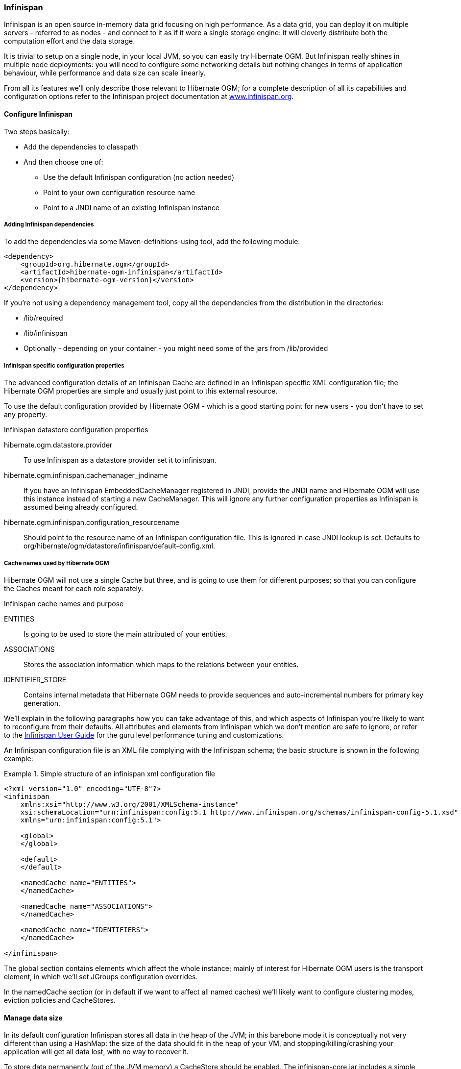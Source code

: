 [[ogm-infinispan]]

=== Infinispan

Infinispan is an open source in-memory data grid focusing on high performance. As a data grid, you can deploy it on multiple servers - referred to as nodes - and connect to it as if it were a single storage engine: it will cleverly distribute both the computation effort and the data storage.

It is trivial to setup on a single node, in your local JVM, so you can easily try Hibernate OGM. But Infinispan really shines in multiple node deployments: you will need to configure some networking details but nothing changes in terms of application behaviour, while performance and data size can scale linearly.

From all its features we'll only describe those relevant to Hibernate OGM; for a complete description of all its capabilities and configuration options refer to the Infinispan project documentation at link:http://infinispan.org[www.infinispan.org].

[[ogm-infinispan-configuration]]

==== Configure Infinispan

Two steps basically:

* Add the dependencies to classpath
* And then choose one of:

** Use the default Infinispan configuration (no action needed)
** Point to your own configuration resource name
** Point to a [acronym]+JNDI+ name of an existing Infinispan instance


[[ogm-infinispan-adddepencies]]

===== Adding Infinispan dependencies

To add the dependencies via some Maven-definitions-using tool, add the following module:


[source, XML]
[subs="verbatim,attributes"]
----
<dependency>
    <groupId>org.hibernate.ogm</groupId>
    <artifactId>hibernate-ogm-infinispan</artifactId>
    <version>{hibernate-ogm-version}</version>
</dependency>
----

If you're not using a dependency management tool, copy all the dependencies from the distribution in the directories:

* +/lib/required+
* +/lib/infinispan+
* Optionally - depending on your container - you might need some of the jars from +/lib/provided+




[[ogm-infinispan-configuration-properties]]

===== Infinispan specific configuration properties

The advanced configuration details of an Infinispan Cache are defined in an Infinispan specific XML configuration file; the Hibernate OGM properties are simple and usually just point to this external resource.

To use the default configuration provided by Hibernate OGM - which is a good starting point for new users - you don't have to set any property.

.Infinispan datastore configuration properties
+hibernate.ogm.datastore.provider+::
To use Infinispan as a datastore provider set it to +infinispan+.
+hibernate.ogm.infinispan.cachemanager_jndiname+::
If you have an Infinispan [classname]+EmbeddedCacheManager+  registered in JNDI, provide the JNDI name and Hibernate OGM will use this instance instead of starting a new +CacheManager+.
This will ignore any further configuration properties as Infinispan is assumed being already configured.
+hibernate.ogm.infinispan.configuration_resourcename+::
Should point to the resource name of an Infinispan configuration file. This is ignored in case [acronym]+JNDI+  lookup is set. Defaults to +org/hibernate/ogm/datastore/infinispan/default-config.xml+.

===== Cache names used by Hibernate OGM

Hibernate OGM will not use a single Cache but three, and is going to use them for different purposes; so that you can configure the Caches meant for each role separately.

.Infinispan cache names and purpose
+ENTITIES+::
Is going to be used to store the main attributed of your entities.
+ASSOCIATIONS+::
Stores the association information which maps to the relations between your entities.
+IDENTIFIER_STORE+::
Contains internal metadata that Hibernate OGM needs to provide sequences and auto-incremental numbers for primary key generation.

We'll explain in the following paragraphs how you can take advantage of this, and which aspects of Infinispan you're likely to want to reconfigure from their defaults. All attributes and elements from Infinispan which we don't mention are safe to ignore, or refer to the link:https://docs.jboss.org/author/display/ISPN/User+Guide[Infinispan User Guide] for the guru level performance tuning and customizations.

An Infinispan configuration file is an XML file complying with the Infinispan schema; the basic structure is shown in the following example:

.Simple structure of an infinispan xml configuration file
====


[source, XML]
----
<?xml version="1.0" encoding="UTF-8"?>
<infinispan
    xmlns:xsi="http://www.w3.org/2001/XMLSchema-instance"
    xsi:schemaLocation="urn:infinispan:config:5.1 http://www.infinispan.org/schemas/infinispan-config-5.1.xsd"
    xmlns="urn:infinispan:config:5.1">

    <global>
    </global>

    <default>
    </default>

    <namedCache name="ENTITIES">
    </namedCache>

    <namedCache name="ASSOCIATIONS">
    </namedCache>

    <namedCache name="IDENTIFIERS">
    </namedCache>

</infinispan>
----

====

The +global+ section contains elements which affect the whole instance; mainly of interest for Hibernate OGM users is the +transport+ element, in which we'll set JGroups configuration overrides.

In the +namedCache+ section (or in +default+ if we want to affect all named caches) we'll likely want to configure clustering modes, eviction policies and ++CacheStore++s.

[[ogm-infinispan-storage]]

==== Manage data size

In its default configuration Infinispan stores all data in the heap of the JVM; in this barebone mode it is conceptually not very different than using a HashMap: the size of the data should fit in the heap of your VM, and stopping/killing/crashing your application will get all data lost, with no way to recover it.

To store data permanently (out of the JVM memory) a +CacheStore+ should be enabled. The +infinispan-core.jar+ includes a simple implementation able to store data in simple binary files, on any read/write mounted filesystem; this is an easy starting point, but the real stuff is to be found in the additional modules found in the Infinispan distribution. Here you can find many more implementations to store your data in anything from JDBC connected relational databases, other NoSQL engines, to cloud storage services or other Infinispan clusters. Finally, implementing a custom +CacheStore+ is a trivial programming exercise.

To limit the memory consumption of the precious heap space you can activate a +passivation+ or an +eviction+ policy; again there are several strategies to play with, for now let's just consider you'll likely need one to avoid running out of memory when storing too many entries in the bounded JVM memory space; of course you don't need to choose one while experimenting with limited data sizes: enabling such a strategy doesn't have any other impact in the functionality of your Hibernate OGM application (other than performance: entries stored in the Infinispan in-memory space is accessed much quicker than from any CacheStore).

A +CacheStore+ can be configured as write-through, committing all changes to the +CacheStore+ before returning (and in the same transaction) or as write-behind. A write-behind configuration is normally not encouraged in storage engines, as a failure of the node implies some data might be lost without receiving any notification about it, but this problem is mitigated in Infinispan because of its capability to combine CacheStore write-behind with a synchronous replication to other Infinispan nodes.

.Enabling a FileCacheStore and eviction
====


[source, XML]
----
<namedCache name="ENTITIES">
  <eviction strategy="LIRS" maxEntries="2000" />
  <loaders
    passivation="true" shared="false">
    <loader
      class="org.infinispan.loaders.file.FileCacheStore"
      fetchPersistentState="false"
      purgeOnStartup="false">
      <properties>
        <property name="location" value="/var/hibernate-ogm/myapp/entities-data" />
      </properties>
    </loader>
  </loaders>
</namedCache>
----

====

In this example we enabled both +eviction+ and a +CacheStore+ (the +loader+ element). +LIRS+ is one of the choices we have for eviction strategies, and is configured to keep (approximately) 2000 entries in live memory, and evict the remaining as a memory usage control strategy.

The +CacheStore+ is enabling +passivation+, which means that the entries which are evicted are stored on the filesystem.

[WARNING]
====
You could configure an eviction strategy while not configuring a passivating CacheStore! That is a valid configuration for Infinispan but will have the evictor permanently remove entries. Hibernate OGM will break in such a configuration.
====

[TIP]
====
Currently with Infinispan 5.1 the [classname]+FileCacheStore+ is neither very fast nor very efficient: we picked it for ease of setup; for a production system it's worth looking at the large collection of high performance and cloud friendly cachestores provided by the Infinispan distribution.
====

[[ogm-infinispan-clustering]]

==== Clustering: deploy multiple Infinispan nodes

The best thing about Infinispan is that all nodes are treated equally, and it requires almost no beforehand capacity planning: to add more nodes to the cluster you just have to start new JVMs, on the same or different physical server, having your same Infinispan configuration and your same application.

Infinispan supports several clustering _cache modes_; each mode provides the same API and functionality but with different performance, scalability and availability options:

.Infinispan cache modes
local::
Useful for a single VM: networking stack is disabled
replication::
All data is replicated to each node; each node contains a full copy of all entries. Consequentially reads are faster but writes don't scale as well. Not suited for very large datasets.
distribution::
Each entry is distributed on multiple nodes for redundancy and failure recovery, but not to all the nodes. Provides linear scalability for both write and read operations. distribution is the default mode!

To use the +replication+ or +distribution+ cache modes Infinispan will use JGroups to discover and connect to the other nodes.

In the default configuration JGroups will attempt to autodetect peer nodes using a multicast socket; this works out of the box in the most network environments but will require some extra configuration in cloud environments (which often block multicast packets) or in case of strict firewalls. See the link:http://www.jgroups.org/manual/html_single/[JGroups reference documentation], specifically look for _Discovery Protocols_ to customize the detection of peer nodes.

Nowadays the [acronym]+JVM+ nowadays defaults to use [acronym]+IPv6+ network stack; this will work fine with JGroups, but only if you configured [acronym]+IPv6+ correctly. It is often useful to force the [acronym]+JVM+ to use [acronym]+IPv4+!

It is also useful to let JGroups know which networking interface you want it to use; especially if you have multiple interfaces it might not guess correctly.

.JVM properties to set for clustering
====
[source]
----
#192.168.122.1 is an example IPv4 address
-Djava.net.preferIPv4Stack=true -Djgroups.bind_addr=192.168.122.1
----
====

[NOTE]
====
You don't need to use [acronym]+IPv4+: JGroups is compatible with [acronym]+IPv6+ provided you have routing properly configured and valid addresses assigned.

The +jgroups.bind_addr+ needs to match a placeholder name in your JGroups configuration in case you don't use the default one.
====

The default configuration uses +distribution+ as cache mode and uses the +jgroups-tcp.xml+ configuration for JGroups, which is contained in the Infinispan jar as the default configuration for Infinispan users. Let's see how to reconfigure this:

.Reconfiguring cache mode and override JGroups configuration
====


[source, XML]
----
<?xml version="1.0" encoding="UTF-8"?>
<infinispan
    xmlns:xsi="http://www.w3.org/2001/XMLSchema-instance"
    xsi:schemaLocation="urn:infinispan:config:5.1 http://www.infinispan.org/schemas/infinispan-config-5.1.xsd"
    xmlns="urn:infinispan:config:5.1">

    <global>
        <transport
            clusterName="HibernateOGM-Infinispan-cluster">
            <properties>
                <property name="configurationFile" value="my-jgroups-conf.xml" />
            </properties>
        </transport>
    </global>

    <default>
        <clustering
            mode="distribution" />
    </default>

    <!-- Cache to store the OGM entities -->
    <namedCache
        name="ENTITIES">
    </namedCache>

    <!-- Cache to store the relations across entities -->
    <namedCache
        name="ASSOCIATIONS">
    </namedCache>

    <!-- Cache to store identifiers -->
    <namedCache
        name="IDENTIFIERS">
        <!-- Override the cache mode: -->
        <clustering
            mode="replication" />
    </namedCache>

</infinispan>
----

====

In the example above we specify a custom JGroups configuration file and set the cache mode for the default cache to +distribution+; this is going to be inherited by the +ENTITIES+ and the +ASSOCIATIONS+ caches, but for +IDENTIFIERS+ we have chosen (for the sake of this example) to use +replication+.

Now that you have clustering configured, all what is needed is to start the service on multiple nodes. Each node will need the same configuration and jars.

[TIP]
====
We have just shown how to override the clustering mode and the networking stack for the sake of completeness, but you don't have to!

Start with the default configuration and see if that fits you. You can fine tune these setting when you are closer to going in production.
====

[[ogm-infinispan-transactions]]

==== Transactions

Infinispan supports transactions and integrates with any standard JTA +TransactionManager+; this is a great advantage for JPA users as it allows to experience a _similar_ behaviour to the one we are used to when we work with RDBMS databases.

If you're having Hibernate OGM start and manage Infinispan, you can skip this as it will inject the same [classname]+TransactionManager+ instance which you already have set up in the Hibernate / JPA configuration.

If you are providing an already started Infinispan CacheManager instance by using the [acronym]+JNDI+ lookup approach, then you have to make sure the CacheManager is using the same [classname]+TransactionManager+ as Hibernate:

.Configuring a JBoss Standalone TransactionManager lookup
====


[source, XML]
----
<default>
   <transaction
      transactionMode="TRANSACTIONAL"
      transactionManagerLookupClass=
    "org.infinispan.transaction.lookup.JBossStandaloneJTAManagerLookup" />
</default>
----

====

Infinispan supports different transaction modes, like +PESSIMISTIC+ and +OPTIMISTIC+, supports [acronym]+XA+, recovery and provides many more configuration options; see the link:https://docs.jboss.org/author/display/ISPN/User+Guide[Infinispan User Guide] for more advanced configuration options.

[[ogm-infinispan-indexstorage]]

==== Storing a Lucene index in Infinispan

Hibernate Search, which can be used for advanced query capabilities (see <<ogm-query>>), needs some place to store the indexes for its embedded +Apache Lucene+ engine.

A common place to store these indexes is the filesystem which is the default for Hibernate Search; however if your goal is to scale your NoSQL engine on multiple nodes you need to share this index. Network sharing filesystems are a possibility but we don't recommended that at all. Often the best option is to store the index in wathever NoSQL database you are using (or a different dedicated one).

[TIP]
====
You might find this section useful even if you don't intend to store your data in Infinispan.
====

The Infinispan project provides an adaptor to plug into Apache Lucene, so that it writes the indexes in Infinispan and searches data in it. Since Infinispan can be used as an application cache to other NoSQL storage engines by using a CacheStore (see <<ogm-infinispan-storage>>) you can use this adaptor to store the Lucene indexes in any NoSQL store supported by Infinispan:

* Cassandra
* Filesystem (but locked correctly at the Infinispan level)
* MongoDB (coming soon: see link:https://issues.jboss.org/browse/ISPN-1797[ISPN-1797])
* HBase
* JDBC databases
* JDBM
* BDBJE
* A secondary (independent) Infinispan grid
* Any Cloud storage service link:http://www.jclouds.org/documentation/reference/supported-providers/[supported by JClouds]


How to configure it? Here is a simple cheat sheet to get you started with this type of setup:

* Add +org.hibernate:hibernate-search-infinispan:${hibernate-search-version}+ to your dependencies
* set these configuration properties:

** +hibernate.search.default.directory_provider = infinispan+
** +hibernate.search.default.exclusive_index_use = false+
** +hibernate.search.infinispan.configuration_resourcename =+ [infinispan configuration filename]


The referenced Infinispan configuration should define a [classname]+CacheStore+ to load/store the index in the NoSQL engine of choice. It should also define three cache names:

.Infinispan caches used to store indexes
[cols="1,2,1", options="header"]
|===============
|Cache name|Description|Suggested cluster mode
|LuceneIndexesLocking|Transfers locking information. Does not need a cache
            store.|replication
|LuceneIndexesData|Contains the bulk of Lucene data. Needs a cache
            store.|distribution + L1
|LuceneIndexesMetadata|Stores metadata on the index segments. Needs a cache
            store.|replication
|===============

This configuration is not going to scale well on write operations: to do that you should read about the master/slave and sharding options in Hibernate Search. The complete explanation and configuration options can be found in the link:http://docs.jboss.org/hibernate/search/4.2/reference/en-US/html_single/#infinispan-directories[Hibernate Search Reference Guide]

Some NoSQL support storage of Lucene indexes directly, in which case you might skip the Infinispan Lucene integration by implementing a custom [classname]+DirectoryProvider+ for Hibernate Search. You're very welcome to share the code and have it merged in Hibernate Search for others to use, inspect, improve and maintain.
